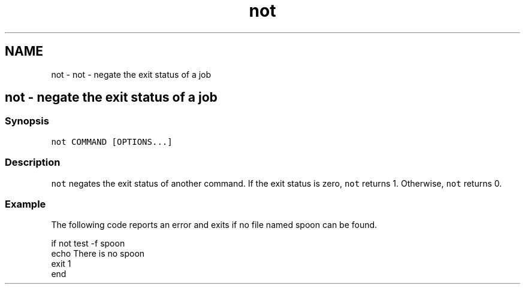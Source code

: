 .TH "not" 1 "Sat Oct 19 2013" "Version 2.0.0" "fish" \" -*- nroff -*-
.ad l
.nh
.SH NAME
not \- not - negate the exit status of a job 
.SH "not - negate the exit status of a job"
.PP
.SS "Synopsis"
\fCnot COMMAND [OPTIONS\&.\&.\&.]\fP
.SS "Description"
\fCnot\fP negates the exit status of another command\&. If the exit status is zero, \fCnot\fP returns 1\&. Otherwise, \fCnot\fP returns 0\&.
.SS "Example"
The following code reports an error and exits if no file named spoon can be found\&.
.PP
.PP
.nf

if not test -f spoon
        echo There is no spoon
        exit 1
end
.fi
.PP
 
